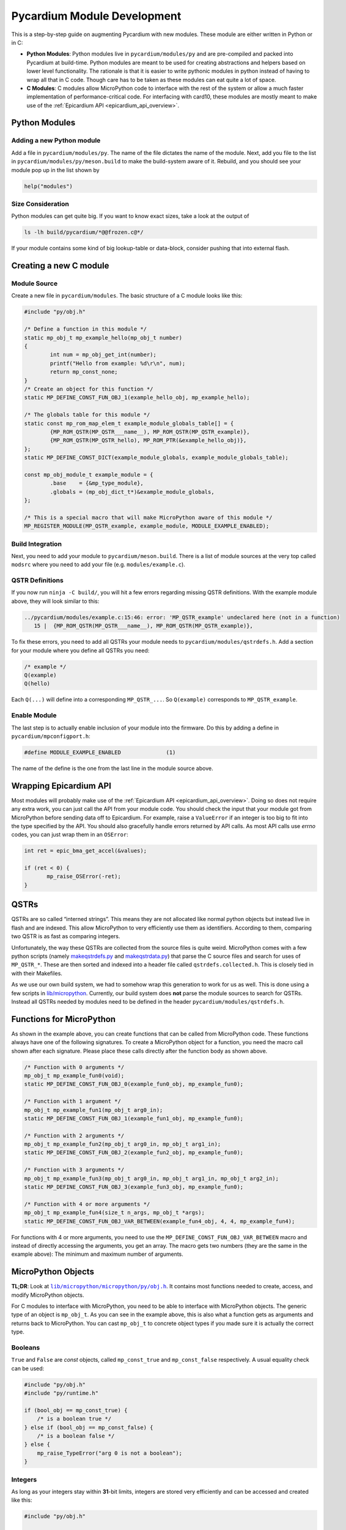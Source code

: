 .. _pycardium_guide:

Pycardium Module Development
============================
This is a step-by-step guide on augmenting Pycardium with new modules.  These
module are either written in Python or in C:

* **Python Modules**: Python modules live in ``pycardium/modules/py`` and are
  pre-compiled and packed into Pycardium at build-time.  Python modules are
  meant to be used for creating abstractions and helpers based on lower level
  functionality.  The rationale is that it is easier to write pythonic modules
  in python instead of having to wrap all that in C code.  Though care has to
  be taken as these modules can eat quite a lot of space.

* **C Modules**: C modules allow MicroPython code to interface with the rest of
  the system or allow a much faster implementation of performance-critical
  code. For interfacing with card10, these modules are mostly meant to make use
  of the :ref:`Epicardium API <epicardium_api_overview>`.

Python Modules
--------------
Adding a new Python module
~~~~~~~~~~~~~~~~~~~~~~~~~~
Add a file in ``pycardium/modules/py``.  The name of the file dictates the name
of the module.  Next, add you file to the list in
``pycardium/modules/py/meson.build`` to make the build-system aware of it.
Rebuild, and you should see your module pop up in the list shown by

.. code-block:: python

   help("modules")

Size Consideration
~~~~~~~~~~~~~~~~~~
Python modules can get quite big.  If you want to know exact sizes, take a look at
the output of

.. code-block:: shell-session

   ls -lh build/pycardium/*@@frozen.c@*/

If your module contains some kind of big lookup-table or data-block, consider
pushing that into external flash.

.. todo::

   External flash is not yet accessible by Pycardium (ref `#11`_).

   .. _#11: https://git.card10.badge.events.ccc.de/card10/firmware/issues/11

Creating a new C module
-----------------------
Module Source
~~~~~~~~~~~~~
Create a new file in ``pycardium/modules``.  The basic structure of a C module
looks like this:

.. code-block:: c++

   #include "py/obj.h"

   /* Define a function in this module */
   static mp_obj_t mp_example_hello(mp_obj_t number)
   {
           int num = mp_obj_get_int(number);
           printf("Hello from example: %d\r\n", num);
           return mp_const_none;
   }
   /* Create an object for this function */
   static MP_DEFINE_CONST_FUN_OBJ_1(example_hello_obj, mp_example_hello);

   /* The globals table for this module */
   static const mp_rom_map_elem_t example_module_globals_table[] = {
           {MP_ROM_QSTR(MP_QSTR___name__), MP_ROM_QSTR(MP_QSTR_example)},
           {MP_ROM_QSTR(MP_QSTR_hello), MP_ROM_PTR(&example_hello_obj)},
   };
   static MP_DEFINE_CONST_DICT(example_module_globals, example_module_globals_table);

   const mp_obj_module_t example_module = {
           .base    = {&mp_type_module},
           .globals = (mp_obj_dict_t*)&example_module_globals,
   };

   /* This is a special macro that will make MicroPython aware of this module */
   MP_REGISTER_MODULE(MP_QSTR_example, example_module, MODULE_EXAMPLE_ENABLED);

Build Integration
~~~~~~~~~~~~~~~~~
Next, you need to add your module to ``pycardium/meson.build``. There is a list
of module sources at the very top called ``modsrc`` where you need to add your
file (e.g. ``modules/example.c``).

QSTR Definitions
~~~~~~~~~~~~~~~~
If you now run ``ninja -C build/``, you will hit a few errors regarding missing
QSTR definitions.  With the example module above, they will look similar to
this:

.. code-block:: text

   ../pycardium/modules/example.c:15:46: error: 'MP_QSTR_example' undeclared here (not in a function)
      15 |  {MP_ROM_QSTR(MP_QSTR___name__), MP_ROM_QSTR(MP_QSTR_example)},

To fix these errors, you need to add all QSTRs your module needs to
``pycardium/modules/qstrdefs.h``.  Add a section for your module where you
define all QSTRs you need:

.. code-block:: cpp

   /* example */
   Q(example)
   Q(hello)

Each ``Q(...)`` will define into a corresponding ``MP_QSTR_...``.  So
``Q(example)`` corresponds to ``MP_QSTR_example``.

Enable Module
~~~~~~~~~~~~~
The last step is to actually enable inclusion of your module into the firmware.
Do this by adding a define in ``pycardium/mpconfigport.h``:

.. code-block:: cpp

   #define MODULE_EXAMPLE_ENABLED              (1)

The name of the define is the one from the last line in the module source above.

Wrapping Epicardium API
-----------------------
Most modules will probably make use of the :ref:`Epicardium API
<epicardium_api_overview>`. Doing so does not require any extra work, you can
just call the API from your module code.  You should check the input that your
module got from MicroPython before sending data off to Epicardium.  For
example, raise a ``ValueError`` if an integer is too big to fit into the type
specified by the API.  You should also gracefully handle errors returned by API
calls.  As most API calls use *errno* codes, you can just wrap them in an
``OSError``:

.. code-block:: cpp

   int ret = epic_bma_get_accel(&values);

   if (ret < 0) {
          mp_raise_OSError(-ret);
   }

QSTRs
-----
QSTRs are so called “interned strings”. This means they are not allocated like
normal python objects but instead live in flash and are indexed. This allow
MicroPython to very efficiently use them as identifiers. According to them,
comparing two QSTR is as fast as comparing integers.

Unfortunately, the way these QSTRs are collected from the source files is quite
weird.  MicroPython comes with a few python scripts (namely `makeqstrdefs.py`_
and `makeqstrdata.py`_) that parse the C source files and search for uses of
``MP_QSTR_*``.  These are then sorted and indexed into a header file called
``qstrdefs.collected.h``. This is closely tied in with their Makefiles.

As we use our own build system, we had to somehow wrap this generation to work
for us as well. This is done using a few scripts in `lib/micropython`_.
Currently, our build system does **not** parse the module sources to search for
QSTRs.  Instead all QSTRs needed by modules need to be defined in the header
``pycardium/modules/qstrdefs.h``.

.. _makeqstrdefs.py: https://github.com/micropython/micropython/blob/master/py/makeqstrdefs.py
.. _makeqstrdata.py: https://github.com/micropython/micropython/blob/master/py/makeqstrdata.py
.. _lib/micropython: https://git.card10.badge.events.ccc.de/card10/firmware/tree/master/lib/micropython

Functions for MicroPython
-------------------------
As shown in the example above, you can create functions that can be called from
MicroPython code.  These functions always have one of the following signatures.
To create a MicroPython object for a function, you need the macro call shown
after each signature.  Please place these calls directly after the function
body as shown above.

.. code-block:: cpp

   /* Function with 0 arguments */
   mp_obj_t mp_example_fun0(void);
   static MP_DEFINE_CONST_FUN_OBJ_0(example_fun0_obj, mp_example_fun0);

   /* Function with 1 argument */
   mp_obj_t mp_example_fun1(mp_obj_t arg0_in);
   static MP_DEFINE_CONST_FUN_OBJ_1(example_fun1_obj, mp_example_fun0);

   /* Function with 2 arguments */
   mp_obj_t mp_example_fun2(mp_obj_t arg0_in, mp_obj_t arg1_in);
   static MP_DEFINE_CONST_FUN_OBJ_2(example_fun2_obj, mp_example_fun0);

   /* Function with 3 arguments */
   mp_obj_t mp_example_fun3(mp_obj_t arg0_in, mp_obj_t arg1_in, mp_obj_t arg2_in);
   static MP_DEFINE_CONST_FUN_OBJ_3(example_fun3_obj, mp_example_fun0);

   /* Function with 4 or more arguments */
   mp_obj_t mp_example_fun4(size_t n_args, mp_obj_t *args);
   static MP_DEFINE_CONST_FUN_OBJ_VAR_BETWEEN(example_fun4_obj, 4, 4, mp_example_fun4);

For functions with 4 or more arguments, you need to use the
``MP_DEFINE_CONST_FUN_OBJ_VAR_BETWEEN`` macro and instead of directly accessing
the arguments, you get an array.  The macro gets two numbers (they are the same
in the example above):  The minimum and maximum number of arguments.

MicroPython Objects
-------------------
**TL;DR**: Look at |obj.h|_.  It contains most functions needed to create,
access, and modify MicroPython objects.

.. |obj.h| replace:: ``lib/micropython/micropython/py/obj.h``
.. _obj.h: https://github.com/micropython/micropython/blob/master/py/obj.h

For C modules to interface with MicroPython, you need to be able to interface
with MicroPython objects.  The generic type of an object is ``mp_obj_t``.  As
you can see in the example above, this is also what a function gets as
arguments and returns back to MicroPython.  You can cast ``mp_obj_t`` to
concrete object types if you made sure it is actually the correct type.

Booleans
~~~~~~~~
``True`` and ``False`` are *const* objects, called ``mp_const_true`` and
``mp_const_false`` respectively.  A usual equality check can be used:

.. code-block:: cpp

   #include "py/obj.h"
   #include "py/runtime.h"

   if (bool_obj == mp_const_true) {
       /* is a boolean true */
   } else if (bool_obj == mp_const_false) {
       /* is a boolean false */
   } else {
       mp_raise_TypeError("arg 0 is not a boolean");
   }

Integers
~~~~~~~~
As long as your integers stay within **31**-bit limits, integers are stored very
efficiently and can be accessed and created like this:

.. code-block:: cpp

   #include "py/obj.h"

   /* Create a new integer which is < 2^31 */
   mp_obj_t int_obj = MP_OBJ_NEW_SMALL_INT(0xc0ffee);

   /* Check if an integer is small and if so, extract it */
   if (mp_obj_is_small_int(int_obj)) {
           int int_value = MP_OBJ_SMALL_INT_VALUE(int_obj);
   }

For bigger integers or if you are uncertain about the limits, use the following
functions:

.. code-block:: cpp

   #include "py/obj.h"

   /* Create new integer objects in various sizes and signedness */
   mp_obj_t int0_obj = mp_obj_new_int((mp_int_t)value);
   mp_obj_t int1_obj = mp_obj_new_int_from_uint((mp_uint_t)value);
   mp_obj_t int2_obj = mp_obj_new_int_from_ll((long long)value);
   mp_obj_t int3_obj = mp_obj_new_int_from_ull((unsigned long long)value);

   /* Check if a value is an integer */
   if (mp_obj_is_integer(int_obj)) {

           /* Get an integer */
           int int0 = mp_obj_get_int(int_obj);
           int int0 = mp_obj_get_int_truncated(int_obj);
   }

   int value;
   if (!mp_obj_get_int_maybe(int_obj, &value)) {
      /* Not an integer! */
   }

To get really big integers you have to use

.. code-block:: cpp

   #include "py/obj.h"
   #include "py/objint.h"

   long long value;
   mp_obj_int_to_bytes_impl(int_obj, 8, (byte*)&value);

Strings
~~~~~~~
As in CPython, MicroPython also has multiple string representations:  There is
``str``, ``bytes``, and ``bytearray`` but also the above mentions ``QSTR``\ s.
Ideally, code should work with as many of these as possible and to ensure this,
please use these generic functions:

.. code-block:: cpp

   #include "py/obj.h"

   /* Create a new string object */
   char buf[] = "Hello MicroPython!";
   mp_obj_t str_obj = mp_obj_new_str(buf, sizeof(buf));

   /* Check if an object is a string */
   if (mp_obj_is_str(str_obj)) {
           /* Either str or QSTR */
   }
   if (mp_obj_is_str_or_bytes) {
           /* Either str, QSTR, or bytes */
   }

   /*
    * Get a char array from a string object.
    * CAUTION! This string is not necessarily null terminated!
    */
   char *str_data;
   size_t str_len;
   str_data = mp_obj_str_get_data(str_obj, &str_len);

Lists & Tuples
~~~~~~~~~~~~~~
While lists and tuples can be accessed using type specific functions, you
should refrain from doing so:  Use generic indexing functions instead, as they
also allow types derived from lists or tuples or types with custom indexing
implementations (i.e. duck-typing).

.. code-block:: cpp

   #include "py/obj.h"
   #include "py/runtime.h"

   /* Get the length of a list-like object */
   mp_int_t len = mp_obj_get_int(mp_obj_len(list_obj));

   /* Get element at a specific index */
   mp_obj_t elem5 = mp_obj_subscr(
           list_obj,
           MP_OBJ_NEW_SMALL_INT(5),
           MP_OBJ_SENTINEL
   );

To create a list or tuple:

.. code-block:: cpp

   mp_obj_t values[] = {
           MP_OBJ_NEW_SMALL_INT(0xde),
           MP_OBJ_NEW_SMALL_INT(0xad),
           MP_OBJ_NEW_SMALL_INT(0xbe),
           MP_OBJ_NEW_SMALL_INT(0xef),
   };

   /* Create a tuple */
   mp_obj_t tuple = mp_obj_new_tuple(4, values);

   /* Create a list */
   mp_obj_t list = mp_obj_new_list(4, values);
